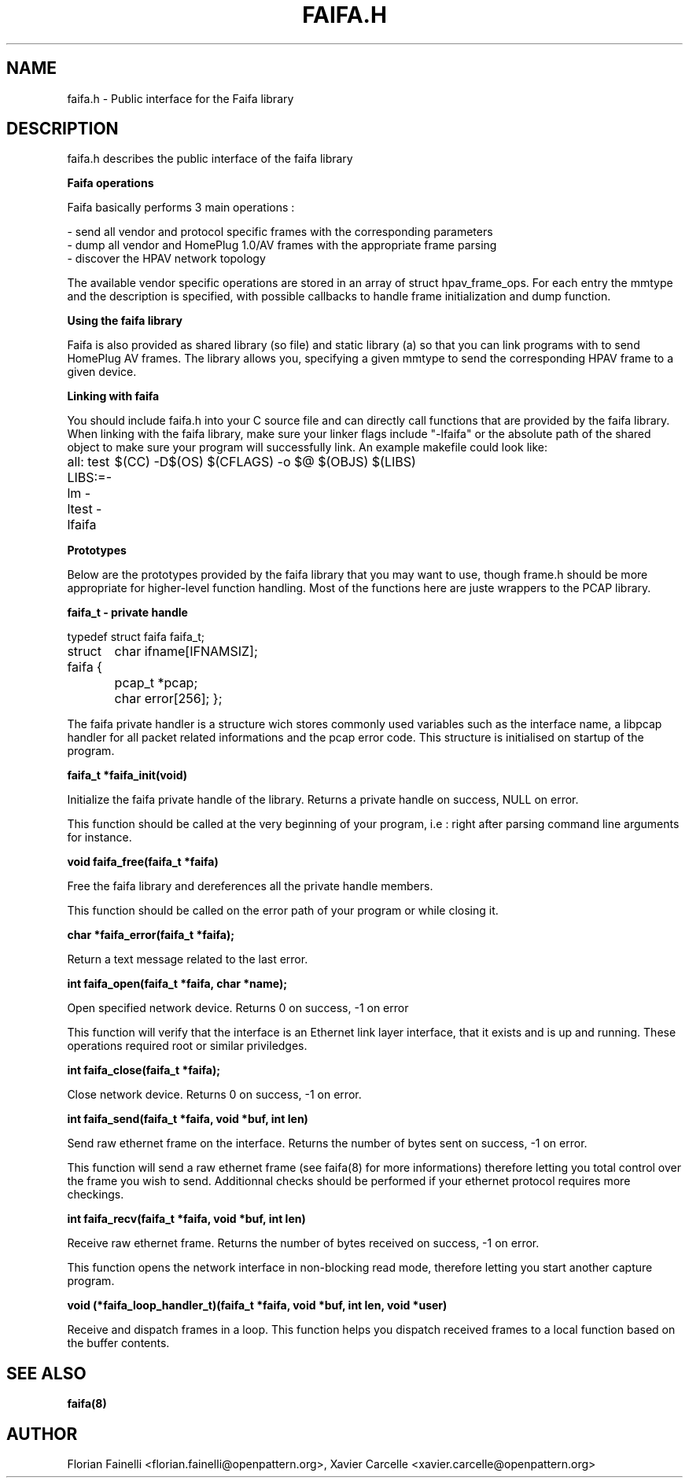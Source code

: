 .TH FAIFA.H 8 "April 2008" Linux "User manual"
.SH NAME
faifa.h \- Public interface for the Faifa library
.SH DESCRIPTION
faifa.h describes the public interface of the faifa library

.B
Faifa operations

Faifa basically performs 3 main operations :

- send all vendor and protocol specific frames with the corresponding parameters
.br
- dump all vendor and HomePlug 1.0/AV frames with the appropriate frame parsing
.br
- discover the HPAV network topology

The available vendor specific operations are stored in an array of struct hpav_frame_ops. For each entry the mmtype and the description is specified, with possible callbacks to handle frame initialization and dump function.

.B
Using the faifa library

Faifa is also provided as shared library (so file) and static library (a) so that you can link programs with to send HomePlug AV frames. The library allows you, specifying a given mmtype to send the corresponding HPAV frame to a given device.

.B
Linking with faifa

You should include faifa.h into your C source file and can directly call functions that are provided by the faifa library. When linking with the faifa library, make sure your linker flags include "-lfaifa" or the absolute path of the shared object to make sure your program will successfully link.
An example makefile could look like:

all: test
LIBS:=-lm -ltest -lfaifa
	$(CC) -D$(OS) $(CFLAGS) -o $@ $(OBJS) $(LIBS)

.B
Prototypes

Below are the prototypes provided by the faifa library that you may want to use, though frame.h should be more appropriate for higher-level function handling.
Most of the functions here are juste wrappers to the PCAP library.

.B
faifa_t - private handle
  
typedef struct faifa faifa_t;

struct faifa {
	char ifname[IFNAMSIZ];
	pcap_t *pcap;
	char error[256];
};

The faifa private handler is a structure wich stores commonly used variables such as the interface name, a libpcap handler for all packet related informations and the pcap error code.
This structure is initialised on startup of the program.

.B
faifa_t *faifa_init(void)

Initialize the faifa private handle of the library. Returns a private handle on success, NULL on error.

This function should be called at the very beginning of your program, i.e : right after parsing command line arguments for instance.

.B
void faifa_free(faifa_t *faifa)

Free the faifa library and dereferences all the private handle members. 

This function should be called on the error path of your program or while closing it.

.B
char *faifa_error(faifa_t *faifa);

Return a text message related to the last error.

.B
int faifa_open(faifa_t *faifa, char *name);

Open specified network device. Returns 0 on success, -1 on error

This function will verify that the interface is an Ethernet link layer interface, that it exists
and is up and running. These operations required root or similar priviledges.

.B
int faifa_close(faifa_t *faifa);

Close network device. Returns 0 on success, -1 on error.

.B
int faifa_send(faifa_t *faifa, void *buf, int len)

Send raw ethernet frame on the interface. Returns the number of bytes sent on success, -1 on error.

This function will send a raw ethernet frame (see faifa(8) for more informations) therefore letting you
total control over the frame you wish to send. Additionnal checks should be performed if your ethernet
protocol requires more checkings.

.B
int faifa_recv(faifa_t *faifa, void *buf, int len)

Receive raw ethernet frame. Returns the number of bytes received on success, -1 on error.

This function opens the network interface in non-blocking read mode, therefore letting you start another
capture program.

.B
void (*faifa_loop_handler_t)(faifa_t *faifa, void *buf, int len, void *user)

Receive and dispatch frames in a loop. This function helps you dispatch received frames
to a local function based on the buffer contents.

.SH SEE ALSO
.BR faifa(8)
.SH AUTHOR
Florian Fainelli <florian.fainelli@openpattern.org>, Xavier Carcelle <xavier.carcelle@openpattern.org>
